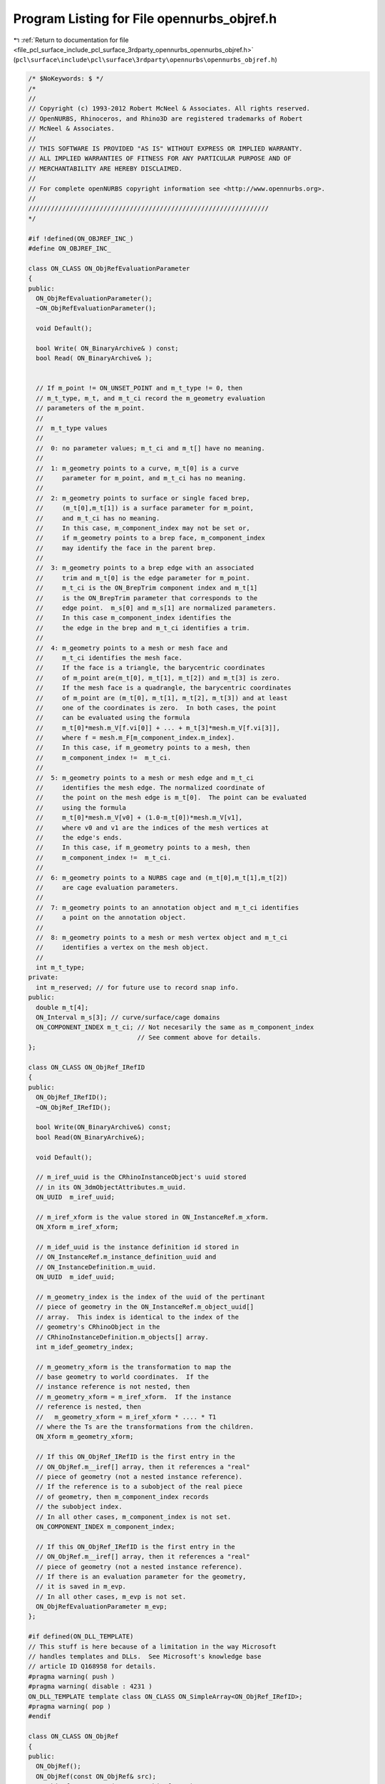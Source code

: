 
.. _program_listing_file_pcl_surface_include_pcl_surface_3rdparty_opennurbs_opennurbs_objref.h:

Program Listing for File opennurbs_objref.h
===========================================

|exhale_lsh| :ref:`Return to documentation for file <file_pcl_surface_include_pcl_surface_3rdparty_opennurbs_opennurbs_objref.h>` (``pcl\surface\include\pcl\surface\3rdparty\opennurbs\opennurbs_objref.h``)

.. |exhale_lsh| unicode:: U+021B0 .. UPWARDS ARROW WITH TIP LEFTWARDS

.. code-block:: cpp

   /* $NoKeywords: $ */
   /*
   //
   // Copyright (c) 1993-2012 Robert McNeel & Associates. All rights reserved.
   // OpenNURBS, Rhinoceros, and Rhino3D are registered trademarks of Robert
   // McNeel & Associates.
   //
   // THIS SOFTWARE IS PROVIDED "AS IS" WITHOUT EXPRESS OR IMPLIED WARRANTY.
   // ALL IMPLIED WARRANTIES OF FITNESS FOR ANY PARTICULAR PURPOSE AND OF
   // MERCHANTABILITY ARE HEREBY DISCLAIMED.
   //        
   // For complete openNURBS copyright information see <http://www.opennurbs.org>.
   //
   ////////////////////////////////////////////////////////////////
   */
   
   #if !defined(ON_OBJREF_INC_)
   #define ON_OBJREF_INC_
   
   class ON_CLASS ON_ObjRefEvaluationParameter
   {
   public:
     ON_ObjRefEvaluationParameter();
     ~ON_ObjRefEvaluationParameter();
   
     void Default();
   
     bool Write( ON_BinaryArchive& ) const;
     bool Read( ON_BinaryArchive& );
   
   
     // If m_point != ON_UNSET_POINT and m_t_type != 0, then
     // m_t_type, m_t, and m_t_ci record the m_geometry evaluation
     // parameters of the m_point.
     //
     //  m_t_type values
     //
     //  0: no parameter values; m_t_ci and m_t[] have no meaning.
     //
     //  1: m_geometry points to a curve, m_t[0] is a curve
     //     parameter for m_point, and m_t_ci has no meaning.
     //
     //  2: m_geometry points to surface or single faced brep,
     //     (m_t[0],m_t[1]) is a surface parameter for m_point,
     //     and m_t_ci has no meaning.
     //     In this case, m_component_index may not be set or,
     //     if m_geometry points to a brep face, m_component_index
     //     may identify the face in the parent brep.
     //
     //  3: m_geometry points to a brep edge with an associated
     //     trim and m_t[0] is the edge parameter for m_point.
     //     m_t_ci is the ON_BrepTrim component index and m_t[1]
     //     is the ON_BrepTrim parameter that corresponds to the
     //     edge point.  m_s[0] and m_s[1] are normalized parameters.
     //     In this case m_component_index identifies the
     //     the edge in the brep and m_t_ci identifies a trim.
     //
     //  4: m_geometry points to a mesh or mesh face and 
     //     m_t_ci identifies the mesh face.
     //     If the face is a triangle, the barycentric coordinates
     //     of m_point are(m_t[0], m_t[1], m_t[2]) and m_t[3] is zero. 
     //     If the mesh face is a quadrangle, the barycentric coordinates
     //     of m_point are (m_t[0], m_t[1], m_t[2], m_t[3]) and at least 
     //     one of the coordinates is zero.  In both cases, the point
     //     can be evaluated using the formula
     //     m_t[0]*mesh.m_V[f.vi[0]] + ... + m_t[3]*mesh.m_V[f.vi[3]],
     //     where f = mesh.m_F[m_component_index.m_index].
     //     In this case, if m_geometry points to a mesh, then
     //     m_component_index !=  m_t_ci.
     //
     //  5: m_geometry points to a mesh or mesh edge and m_t_ci
     //     identifies the mesh edge. The normalized coordinate of
     //     the point on the mesh edge is m_t[0].  The point can be evaluated
     //     using the formula
     //     m_t[0]*mesh.m_V[v0] + (1.0-m_t[0])*mesh.m_V[v1],
     //     where v0 and v1 are the indices of the mesh vertices at
     //     the edge's ends.
     //     In this case, if m_geometry points to a mesh, then
     //     m_component_index !=  m_t_ci.
     //
     //  6: m_geometry points to a NURBS cage and (m_t[0],m_t[1],m_t[2])
     //     are cage evaluation parameters.
     //
     //  7: m_geometry points to an annotation object and m_t_ci identifies
     //     a point on the annotation object.
     //
     //  8: m_geometry points to a mesh or mesh vertex object and m_t_ci
     //     identifies a vertex on the mesh object.
     //
     int m_t_type;
   private:
     int m_reserved; // for future use to record snap info.
   public:
     double m_t[4];
     ON_Interval m_s[3]; // curve/surface/cage domains
     ON_COMPONENT_INDEX m_t_ci; // Not necesarily the same as m_component_index
                                // See comment above for details.
   };
   
   class ON_CLASS ON_ObjRef_IRefID
   {
   public:
     ON_ObjRef_IRefID();
     ~ON_ObjRef_IRefID();
   
     bool Write(ON_BinaryArchive&) const;
     bool Read(ON_BinaryArchive&);
   
     void Default();
   
     // m_iref_uuid is the CRhinoInstanceObject's uuid stored
     // in its ON_3dmObjectAttributes.m_uuid.
     ON_UUID  m_iref_uuid;
   
     // m_iref_xform is the value stored in ON_InstanceRef.m_xform.
     ON_Xform m_iref_xform;
   
     // m_idef_uuid is the instance definition id stored in
     // ON_InstanceRef.m_instance_definition_uuid and
     // ON_InstanceDefinition.m_uuid.
     ON_UUID  m_idef_uuid;
   
     // m_geometry_index is the index of the uuid of the pertinant
     // piece of geometry in the ON_InstanceRef.m_object_uuid[] 
     // array.  This index is identical to the index of the
     // geometry's CRhinoObject in the
     // CRhinoInstanceDefinition.m_objects[] array.
     int m_idef_geometry_index;
   
     // m_geometry_xform is the transformation to map the
     // base geometry to world coordinates.  If the
     // instance reference is not nested, then
     // m_geometry_xform = m_iref_xform.  If the instance
     // reference is nested, then
     //   m_geometry_xform = m_iref_xform * .... * T1
     // where the Ts are the transformations from the children.
     ON_Xform m_geometry_xform;
   
     // If this ON_ObjRef_IRefID is the first entry in the 
     // ON_ObjRef.m__iref[] array, then it references a "real"
     // piece of geometry (not a nested instance reference).  
     // If the reference is to a subobject of the real piece
     // of geometry, then m_component_index records
     // the subobject index.
     // In all other cases, m_component_index is not set.
     ON_COMPONENT_INDEX m_component_index;
   
     // If this ON_ObjRef_IRefID is the first entry in the 
     // ON_ObjRef.m__iref[] array, then it references a "real"
     // piece of geometry (not a nested instance reference).  
     // If there is an evaluation parameter for the geometry,
     // it is saved in m_evp.
     // In all other cases, m_evp is not set.
     ON_ObjRefEvaluationParameter m_evp;
   };
   
   #if defined(ON_DLL_TEMPLATE)
   // This stuff is here because of a limitation in the way Microsoft
   // handles templates and DLLs.  See Microsoft's knowledge base 
   // article ID Q168958 for details.
   #pragma warning( push )
   #pragma warning( disable : 4231 )
   ON_DLL_TEMPLATE template class ON_CLASS ON_SimpleArray<ON_ObjRef_IRefID>;
   #pragma warning( pop )
   #endif
   
   class ON_CLASS ON_ObjRef
   {
   public:
     ON_ObjRef();
     ON_ObjRef(const ON_ObjRef& src);
     ON_ObjRef& operator=(const ON_ObjRef& src);
     ~ON_ObjRef();
   
     void Destroy();
     bool Write( ON_BinaryArchive& ) const;
     bool Read( ON_BinaryArchive& );
   
     // In Rhino, this uuid is the persistent id of the CRhinoObject
     // that owns the referenced geometry.  The value of the
     // CRhinoObject id is stored on ON_3dmObjectAttributes.m_uuid.
     ON_UUID m_uuid;
   
     // The m_geometry and m_parent_geometry pointers are runtime values
     // that point to the object being referenced.  The destructor 
     // ~ON_ObjRef  does not delete the objects these pointers reference.
     //
     // m_geometry_type records the type of geometry m_geometry points to.
     //
     // When the referenced object is a subobject, like a part of a brep 
     // or mesh, m_geometry points to the subobject and m_parent_geometry 
     // points to the parent object, like the brep or mesh.  In this case
     // m_component_index records the location of the subobject.
     //
     // Parts of instance reference objects:
     //   When the geometry belongs to an instance reference
     //   m_uuid is the id of the CRhinoInstanceObject,
     //   m_parent_geometry points to the instance definition
     //   geometry or a transformed proxy, and m_geometry points
     //   to the piece of m_geometry.  The m__iref[] array records
     //   the connection between the instance reference and the
     //   geometry the ON_ObjRef refers to.
     //
     //   For example if the ON_ObjRef is to an edge of a brep in
     //   and instance reference, m_uuid would be the Rhino id of
     //   the CRhinoInstanceObject, m_parent_geometry would point
     //   to a, possibly proxy, ON_Brep object, m_geometry would point
     //   to the ON_BrepEdge in the ON_Brep, m_component_index would
     //   record the edge's index in the ON_Brep.m_E[] array and 
     //   m_geometry_type would be ON::curve_object or ON::brep_edge.
     //   m__iref->Last() would contain the information about the
     //   top level instance reference.  If the brep was at the bottom
     //   of a chain of instance references, m__iref[0] would be the
     //   reference that immediately used the brep.
     const ON_Geometry* m_geometry;
     const ON_Geometry* m_parent_geometry;
     ON_COMPONENT_INDEX m_component_index;
     int m_geometry_type;
   
     // If m_runtime_sn > 0, then it is the value of a Rhino object's
     // CRhinoObject::m_runtime_object_serial_number field.
     // The serial number is used instead of the pointer to
     // prevent crashes in cases when the CRhinoObject is deleted
     // but an ON_ObjRef continues to reference the Rhino object.
     // The value of m_runtime_sn is not saved in archives because
     // it generally changes if you save and reload an archive.
     unsigned int m_runtime_sn;
   
     // If m_point != ON_UNSET_POINT, then the ObjRef resolves to 
     // a point location.  The point location is saved here so the
     // information can persist if the object itself vanishes.
     ON_3dPoint m_point;
   
     // If the point was the result of some type of object snap, then
     // the object snap is recorded here. 
     ON::osnap_mode m_osnap_mode;
   
     // If m_point != ON_UNSET_POINT and m_evp.m_t_type != 0, then
     // m_evp records the records the m_geometry evaluation
     // parameters for the m_point.
     ON_ObjRefEvaluationParameter m_evp;
   
     // If m__iref[] is not empty, then m_uuid identifies
     // and instance reference (ON_InstanceRef/CRhinoInstanceObject)
     // and m__iref[] records the chain of instance references from
     // the base piece of geometry to the instance reference.
     // The top level instance reference is last in the list.
     ON_SimpleArray<ON_ObjRef_IRefID> m__iref;
   
     /*
     Description:
       Expert user tool to decrement reference counts.  Most
       users will never need to call this tool.  It is called
       by ~ON_ObjRef and used in rare cases when a
       ON_ObjRef needs to reference an object only by uuid
       and component index.
     */
     void DecrementProxyReferenceCount();
   
     /*
     Description:
       Expert user tool to initialize the ON_ObjRef 
       m__proxy1, m__proxy2, and m__proxy_ref_count fields.
     */
     void SetProxy( 
             ON_Object* proxy1, 
             ON_Object* proxy2, 
             bool bCountReferences 
             );
   
     bool SetParentIRef( const ON_InstanceRef& iref,
                         ON_UUID iref_id,
                         int idef_geometry_index
                         );
   
     /*
     Returns:
        0:  This ON_ObjRef is not counting references.
       >0:  Number of references.
     */
     int ProxyReferenceCount() const;
   
     /*
     Parameters:
       proxy_object_index - [in] 1 or 2.
     Returns:
       A pointer to the requested proxy object.
     */
     const ON_Object* ProxyObject(int proxy_object_index) const;
   
     /*
     Description:
       This tool is used in rare situations when the object ids 
       stored in the uuid list need to be remapped.
     Parameters:
       uuid_remap - [in]
         Is it critical that uuid_remap[] be sorted with respect
         to ON_UuidPair::CompareFirstUuid.
     */
     void RemapObjectId( const ON_SimpleArray<ON_UuidPair>& uuid_remap );
   
   private:
     // In simple (and the most common) cases where m_geometry
     // is managed by something outside of the ON_ObjRef class,
     // m__proxy_ref_count is NULL.  In this case, the m__proxy1
     // and m__proxy2 pointers may still be used to store 
     // references to a parent object.
     //
     // In cases when the referenced geometry pointed at by
     // m_geometry is not being managed by another class,
     // m_proxy1 and m_proxy2 are not NULL and *m_proxy_ref_count 
     // counts the number of ON_ObjRef classes that refer to m__proxy1/2.
     // When the last ON_ObjRef is destroyed, m__proxy1/2 is deleted.
     // When the ON_ObjRef is using reference counting and managing
     // m__proxy1/2, m_geometry points to some part of m__proxy1/2 and
     // m_geometry is destroyed when m__proxy1/2 is destroyed.
     //
     // The convention is to use m__proxy1 to store
     // ON_MeshVertex/Edge/FaceRefs and CRhinoPolyEdges
     // and m__proxy2 to store transformed copies if instance
     // definition geometry.  
     ON_Object* m__proxy1;
     ON_Object* m__proxy2;
     int* m__proxy_ref_count;
     //ON__INT_PTR m_reserved;
   };
   
   #if defined(ON_DLL_TEMPLATE)
   // This stuff is here because of a limitation in the way Microsoft
   // handles templates and DLLs.  See Microsoft's knowledge base 
   // article ID Q168958 for details.
   #pragma warning( push )
   #pragma warning( disable : 4231 )
   ON_DLL_TEMPLATE template class ON_CLASS ON_ClassArray<ON_ObjRef>;
   #pragma warning( pop )
   #endif
   
   #endif
